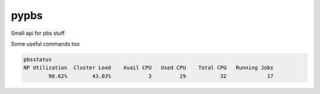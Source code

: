 pypbs
=====
.. image:: https://readthedocs.org/projects/pypbs/badge/?version=latest
    :target: http://pypbs.readthedocs.org/en/latest/
    :alt: Documentation Status

.. image:: https://travis-ci.org/VDBWRAIR/pypbs.svg
    :target: https://travis-ci.org/VDBWRAIR/pypbs

.. image:: https://coveralls.io/repos/VDBWRAIR/pypbs/badge.svg
    :target: https://coveralls.io/r/VDBWRAIR/pypbs

Small api for pbs stuff

Some useful commands too

.. code-block:: bash

    pbsstatus 
    NP Utilization  Cluster Load    Avail CPU   Used CPU    Total CPU   Running Jobs
            90.62%        43.03%            3         29           32             17
